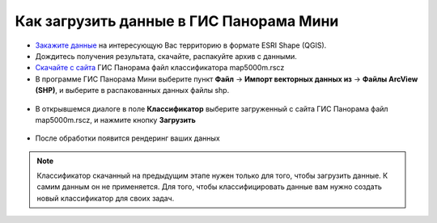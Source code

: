 .. _data_panorama_mini:

Как загрузить данные в ГИС Панорама Мини
=============================

* `Закажите данные <https://data.nextgis.com/ru/>`_ на интересующую Вас территорию в формате ESRI Shape (QGIS).
* Дождитесь получения результата, скачайте, распакуйте архив с данными.
* `Скачайте с сайта <https://gisinfo.ru/price/price_map.htm>`_ ГИС Панорама файл классификатора map5000m.rscz 
* В программе ГИС Панорама Мини выберите пункт **Файл** → **Импорт векторных данных из** → **Файлы ArcView (SHP)**, и выберите в распакованных данных файлы shp.

.. figure:: _static/panorama_mini1.png
   :name: panorama_mini1
   :align: center
   :width: 16cm

* В открывшемся диалоге в поле **Классификатор** выберите загруженный с сайта ГИС Панорама файл map5000m.rscz, и нажмите кнопку **Загрузить**

.. figure:: _static/panorama_mini2.png
   :name: panorama_mini2
   :align: center
   :width: 16cm
   
* После обработки появится рендеринг ваших данных

.. figure:: _static/panorama_mini3.png
   :name: panorama_mini3
   :align: center
   :width: 16cm
   
.. note::
   Классификатор скачанный на предыдущим этапе нужен только для того, чтобы загрузить данные. К самим данным он не применяется. Для того, чтобы классифицировать данные вам нужно создать новый классификатор для своих задач.

